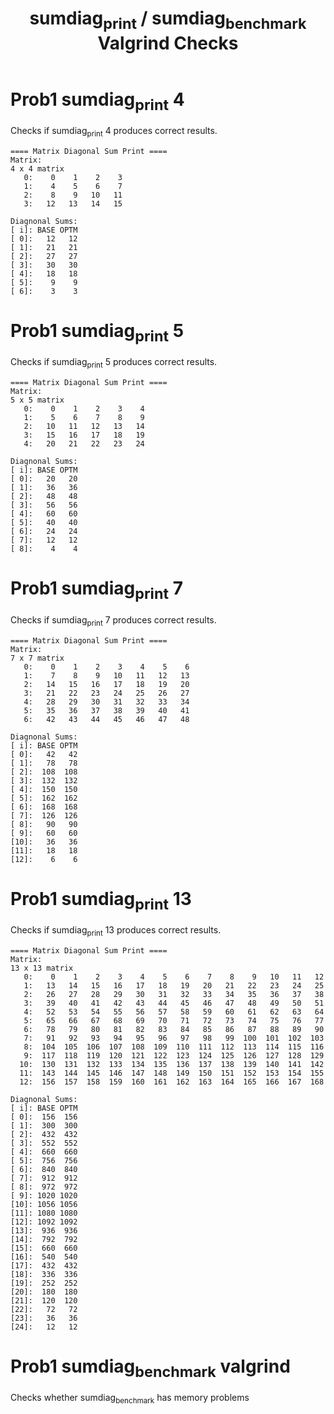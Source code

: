 #+TITLE: sumdiag_print / sumdiag_benchmark Valgrind Checks
#+TESTY: ECHOING="both"
#+TESTY: PROMPT="@>"
#+TESTY: USE_VALGRIND='1'
#+TESTY: PREFIX='prob1'

* Prob1 sumdiag_print 4
Checks if sumdiag_print 4 produces correct results.

#+TESTY: program="./sumdiag_print 4"
#+BEGIN_SRC text
==== Matrix Diagonal Sum Print ====
Matrix:
4 x 4 matrix
   0:    0    1    2    3 
   1:    4    5    6    7 
   2:    8    9   10   11 
   3:   12   13   14   15 

Diagnonal Sums:
[ i]: BASE OPTM
[ 0]:   12   12 
[ 1]:   21   21 
[ 2]:   27   27 
[ 3]:   30   30 
[ 4]:   18   18 
[ 5]:    9    9 
[ 6]:    3    3 
#+END_SRC

* Prob1 sumdiag_print 5
Checks if sumdiag_print 5 produces correct results.

#+TESTY: program="./sumdiag_print 5"
#+BEGIN_SRC text
==== Matrix Diagonal Sum Print ====
Matrix:
5 x 5 matrix
   0:    0    1    2    3    4 
   1:    5    6    7    8    9 
   2:   10   11   12   13   14 
   3:   15   16   17   18   19 
   4:   20   21   22   23   24 

Diagnonal Sums:
[ i]: BASE OPTM
[ 0]:   20   20 
[ 1]:   36   36 
[ 2]:   48   48 
[ 3]:   56   56 
[ 4]:   60   60 
[ 5]:   40   40 
[ 6]:   24   24 
[ 7]:   12   12 
[ 8]:    4    4 
#+END_SRC

* Prob1 sumdiag_print 7
Checks if sumdiag_print 7 produces correct results.

#+TESTY: program="./sumdiag_print 7"
#+BEGIN_SRC text
==== Matrix Diagonal Sum Print ====
Matrix:
7 x 7 matrix
   0:    0    1    2    3    4    5    6 
   1:    7    8    9   10   11   12   13 
   2:   14   15   16   17   18   19   20 
   3:   21   22   23   24   25   26   27 
   4:   28   29   30   31   32   33   34 
   5:   35   36   37   38   39   40   41 
   6:   42   43   44   45   46   47   48 

Diagnonal Sums:
[ i]: BASE OPTM
[ 0]:   42   42 
[ 1]:   78   78 
[ 2]:  108  108 
[ 3]:  132  132 
[ 4]:  150  150 
[ 5]:  162  162 
[ 6]:  168  168 
[ 7]:  126  126 
[ 8]:   90   90 
[ 9]:   60   60 
[10]:   36   36 
[11]:   18   18 
[12]:    6    6 
#+END_SRC

* Prob1 sumdiag_print 13
Checks if sumdiag_print 13 produces correct results.

#+TESTY: program="./sumdiag_print 13"
#+BEGIN_SRC text
==== Matrix Diagonal Sum Print ====
Matrix:
13 x 13 matrix
   0:    0    1    2    3    4    5    6    7    8    9   10   11   12 
   1:   13   14   15   16   17   18   19   20   21   22   23   24   25 
   2:   26   27   28   29   30   31   32   33   34   35   36   37   38 
   3:   39   40   41   42   43   44   45   46   47   48   49   50   51 
   4:   52   53   54   55   56   57   58   59   60   61   62   63   64 
   5:   65   66   67   68   69   70   71   72   73   74   75   76   77 
   6:   78   79   80   81   82   83   84   85   86   87   88   89   90 
   7:   91   92   93   94   95   96   97   98   99  100  101  102  103 
   8:  104  105  106  107  108  109  110  111  112  113  114  115  116 
   9:  117  118  119  120  121  122  123  124  125  126  127  128  129 
  10:  130  131  132  133  134  135  136  137  138  139  140  141  142 
  11:  143  144  145  146  147  148  149  150  151  152  153  154  155 
  12:  156  157  158  159  160  161  162  163  164  165  166  167  168 

Diagnonal Sums:
[ i]: BASE OPTM
[ 0]:  156  156 
[ 1]:  300  300 
[ 2]:  432  432 
[ 3]:  552  552 
[ 4]:  660  660 
[ 5]:  756  756 
[ 6]:  840  840 
[ 7]:  912  912 
[ 8]:  972  972 
[ 9]: 1020 1020 
[10]: 1056 1056 
[11]: 1080 1080 
[12]: 1092 1092 
[13]:  936  936 
[14]:  792  792 
[15]:  660  660 
[16]:  540  540 
[17]:  432  432 
[18]:  336  336 
[19]:  252  252 
[20]:  180  180 
[21]:  120  120 
[22]:   72   72 
[23]:   36   36 
[24]:   12   12 
#+END_SRC

* Prob1 sumdiag_benchmark valgrind
Checks whether sumdiag_benchmark has memory problems

#+TESTY: program="./sumdiag_benchmark -test"
#+TESTY: skipdiff=1

#+BEGIN_SRC text

#+END_SRC

